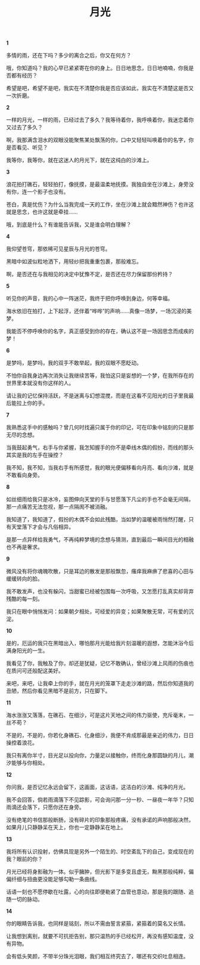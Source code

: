 #+TITLE:     月光
#+OPTIONS: toc:nil num:nil
#+HTML_HEAD: <link rel="stylesheet" type="text/css" href="./emacs.css" />

*1*

多情的雨，还在下吗？多少的离合之后，你又在何方？

哦，你知道吗？我的心早已紧紧寄在你的身上。日日地思念，日日地喃喃，你我是否都有经历？

希望是吧，希望不是吧，我实在不清楚你我是否应该如此，我实在不清楚这是否又一次折磨。

*2*

一样的月光，一样的雨，已经过去了多久？我等待着你，我呼唤着你，我迷恋着你又过去了多久？

啊，我那满含泪水的双眼没能聚焦某处飘荡的你，口中又轻轻叫唤着你的名字，你是否看见、听见？

我等你，我等你，就在这迷人的月光下，就在这纯白的沙滩上。

*3*

浪花拍打礁石，轻轻拍打，像抚摸，是最温柔地抚摸。我独自坐在沙滩上，身旁没有你，连一个影子也没有。

苍白，真是忧伤？为什么当我完成一天的工作，坐在沙滩上就会黯然神伤？也许这就是思念，也许这就是牵挂……

哦，到底是什么？有谁能告诉我，又是谁会明白理解？

*4*

我仰望苍穹，那依稀可见星辰与月光的苍穹。

黑暗中如波似粒地洒下，用轻纱把我重重包裹，那般难忘。

啊，是否还在与我相见的决定中犹豫不定，是否还在尽力保留那份矜持？

*5*

听见你的声音，我的心中一阵迷茫，我终于把你呼唤到身边，何等幸福。

海水依旧在拍打，上下起浮，还伴着“哗哗”的声响……真像一场梦，一场沉浸的美梦。

我能否不停呼唤你的名字，真正感受到你的存在，确认这不是一场因思念而成疾的梦！

*6*

是梦吗，是梦吗，我的双手不敢举起，我的双眼不愿眨动。

不怕你自我身边再次消失让我继续苦等，我怕这只是妄想的一个梦，在我所存在的世界里本就没有你这样的人。

请让我的记忆保持活跃，不是迷离与幻想混搅，而是在这看不见阳光的日子里我最后能拉上你的手。

*7*

我熟悉这手中的感触吗？曾几何时找遍只属于你的印记，可在印象中铭刻的只是那无尽的念想。

当我鼓起勇气，右手与你紧握，我怎知握手的你不是牵线木偶的假扮，而线的那头其实是我的左手在操控？

我不知，我不知，当我右手有所感觉，我的眼光便偏移看向月亮、看向沙滩，就是不敢看向身旁。

*8*

如丝细雨给我只是冰冷，妄图伸向天堂的手与甘愿落下凡尘的手也不会毫无间隔，那一点痛苦无法忽视，那一点隔阂不被消融。

我知道了，我知道了，假扮的木偶不会如此残酷，当如梦的温暖被雨悄然打醒，只有天堂落下才会与凡俗相异。

是那一点异样给我勇气，不再纯粹梦境的念想与猜测，直到最后一瞬间目光的相融也不再是奢求。

*9*

微风没有将你魂魄吹散，只是耳边的散发是那般飘忽，瘙痒我麻痹了悲喜的心田与缓缓转向的脸。

我不敢发声，也没有躲闪，当甜蜜已经被包围每一次呼吸，又怎愿打乱真实却背弃残酷的每一刻。

我只在眼中悄悄发问：如果朝夕相处，可经爱的异变；如果聚散无常，可有爱的沉淀。

*10*

是的，厄运的我只在黑暗出入，哪怕那月光能给我片刻温暖的遐想，怎能沐浴今后满身阳光的一生。

我看见了你，我触及了你，却还是犹疑，记忆不敢确认，曾经沙滩上风雨的伤痕也在质问可还般配这美好。

来吧，来吧，让我牵上你的手，就在月光的笼罩下走走沙滩的路，然后你知道我的丑陋，然后你看见黑暗不是前方，只在脚下。

*11*

海水涨涨又落落，在礁石、在细沙，可是这片天地之间的伟力驱使，充斥毫末，一丝不苟？

不是的，不是的，你若化身礁石、化身细沙，我便不肯成那最是亲近的伟力，日日操控着浪花。

我只有离你半寸，目光足以投向你，力量足以接触你，终而化身那圆缺的月儿，潮汐能够与你相处。

*12*

你问我，是否记忆永远会留下，这画面，这话语，这洁白的沙滩、纯净的月光。

我不会回答，倘若雨滴落下不见踪影，可会询问那一分一秒、一昼夜一年华？只知雨滴还会落下，只愿你还在身旁。

没有绝笔的书信那般断肠，没有碎片的印象那般疼痛，没有承诺的声响那般决然，如果月儿只静静呆在天上，你也一定静静呆在地上。

*13*

我将所有认识投射，仿佛具现是另外一个陌生的、时空紊乱下的自己，变成现在的我？眼前的你？

月光已经将身影融为一体。似乎臃肿，但光影下是多变且虚无，黝黑那般纯粹，偏偏纤细与扭曲更没能足够勾勒一条曲线。

话语一刻也不愿停歇在吐露，心的向往即便勒紧了血管也意动，那是我的跟随、追随一切的脉动。

*14*

你的眼睛告诉我，也同样是铭刻，所以不需由誓言紧箍，紧箍着的莫名又长情。

让我想到离别，就要不可抗拒告别，那只温热的手已经松开，再没有感知温度，没有异物。

会有低头笑颜，不带半分珠光泪眼，我们相互终究去了，哪还有交织吐息相连。